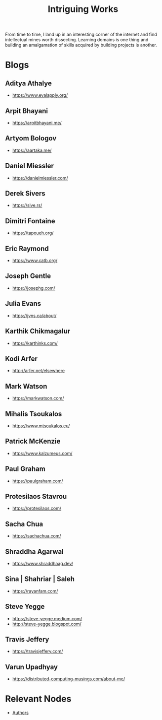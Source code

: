 :PROPERTIES:
:ID:       5bf59607-5845-417a-8093-7fd971e7ab21
:END:
#+title: Intriguing Works
#+filetags: :meta:

From time to time, I land up in an interesting corner of the internet and find intellectual mines worth dissecting. Learning domains is one thing and building an amalgamation of skills acquired by building projects is another.

* Blogs
** Aditya Athalye
 - https://www.evalapply.org/
** Arpit Bhayani
 - https://arpitbhayani.me/
** Artyom Bologov
- https://aartaka.me/
** Daniel Miessler
 - https://danielmiessler.com/
** Derek Sivers
 - https://sive.rs/
** Dimitri Fontaine
 - https://tapoueh.org/
** Eric Raymond
 - https://www.catb.org/
** Joseph Gentle
- https://josephg.com/
** Julia Evans
- https://jvns.ca/about/
** Karthik Chikmagalur
 - https://karthinks.com/
** Kodi Arfer
 - http://arfer.net/elsewhere
** Mark Watson
 - https://markwatson.com/
** Mihalis Tsoukalos
 - https://www.mtsoukalos.eu/
** Patrick McKenzie
 - https://www.kalzumeus.com/
** Paul Graham
 - https://paulgraham.com/
** Protesilaos Stavrou
 - https://protesilaos.com/
** Sacha Chua
 - https://sachachua.com/
** Shraddha Agarwal
 - https://www.shraddhaag.dev/
** Sina | Shahriar | Saleh
 - https://rayanfam.com/
** Steve Yegge
 - https://steve-yegge.medium.com/
 - http://steve-yegge.blogspot.com/
** Travis Jeffery
 - https://travisjeffery.com/
** Varun Upadhyay
 - https://distributed-computing-musings.com/about-me/

* Relevant Nodes
 - [[id:20240421T174402.732098][Authors]]
